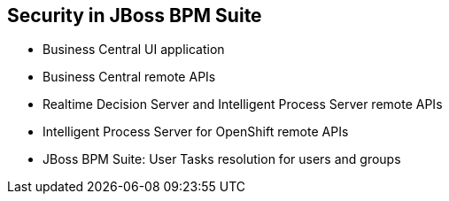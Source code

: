 :scrollbar:
:data-uri:


== Security in JBoss BPM Suite
* Business Central UI application
* Business Central remote APIs
* Realtime Decision Server and Intelligent Process Server remote APIs
* Intelligent Process Server for OpenShift remote APIs
* JBoss BPM Suite: User Tasks resolution for users and groups

ifdef::showscript[]

Transcript:

When thinking about the security implementation for JBoss BPM Suite authentication and authorization, consider the following:

* *Business Central UI application*: You must implement the way that users are authenticated by the Business Central UI application to be able to instantiate processes and work in Human Tasks.
* *Business Central remote APIs*: Not all users need access to all Business Central commands through the REST APIs. You need to think about and define the way that different users and groups interact with the Business Central remote APIs.
* *Realtime Decision Server and Intelligent Process Server remote APIs*: You also need to define the way that users interact with these APIs to provide authentication and authorization granularity for the remote APIs.
* *Intelligent Process Server for OpenShift remote APIs*: When defining a cloud-based environment, you also need to consider how users authenticate and how to integrate their permissions with the Intelligent Process Server.
* *JBoss BPM Suite User Tasks resolution for users and groups*: By using the interfaces that interact with process execution and users and groups, you can implement a custom method to add even more granularity.

endif::showscript[]
